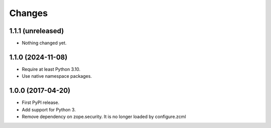 =========
 Changes
=========

1.1.1 (unreleased)
==================

- Nothing changed yet.


1.1.0 (2024-11-08)
==================

- Require at least Python 3.10.
- Use native namespace packages.

1.0.0 (2017-04-20)
==================

- First PyPI release.
- Add support for Python 3.
- Remove dependency on zope.security. It is no longer loaded by
  configure.zcml

